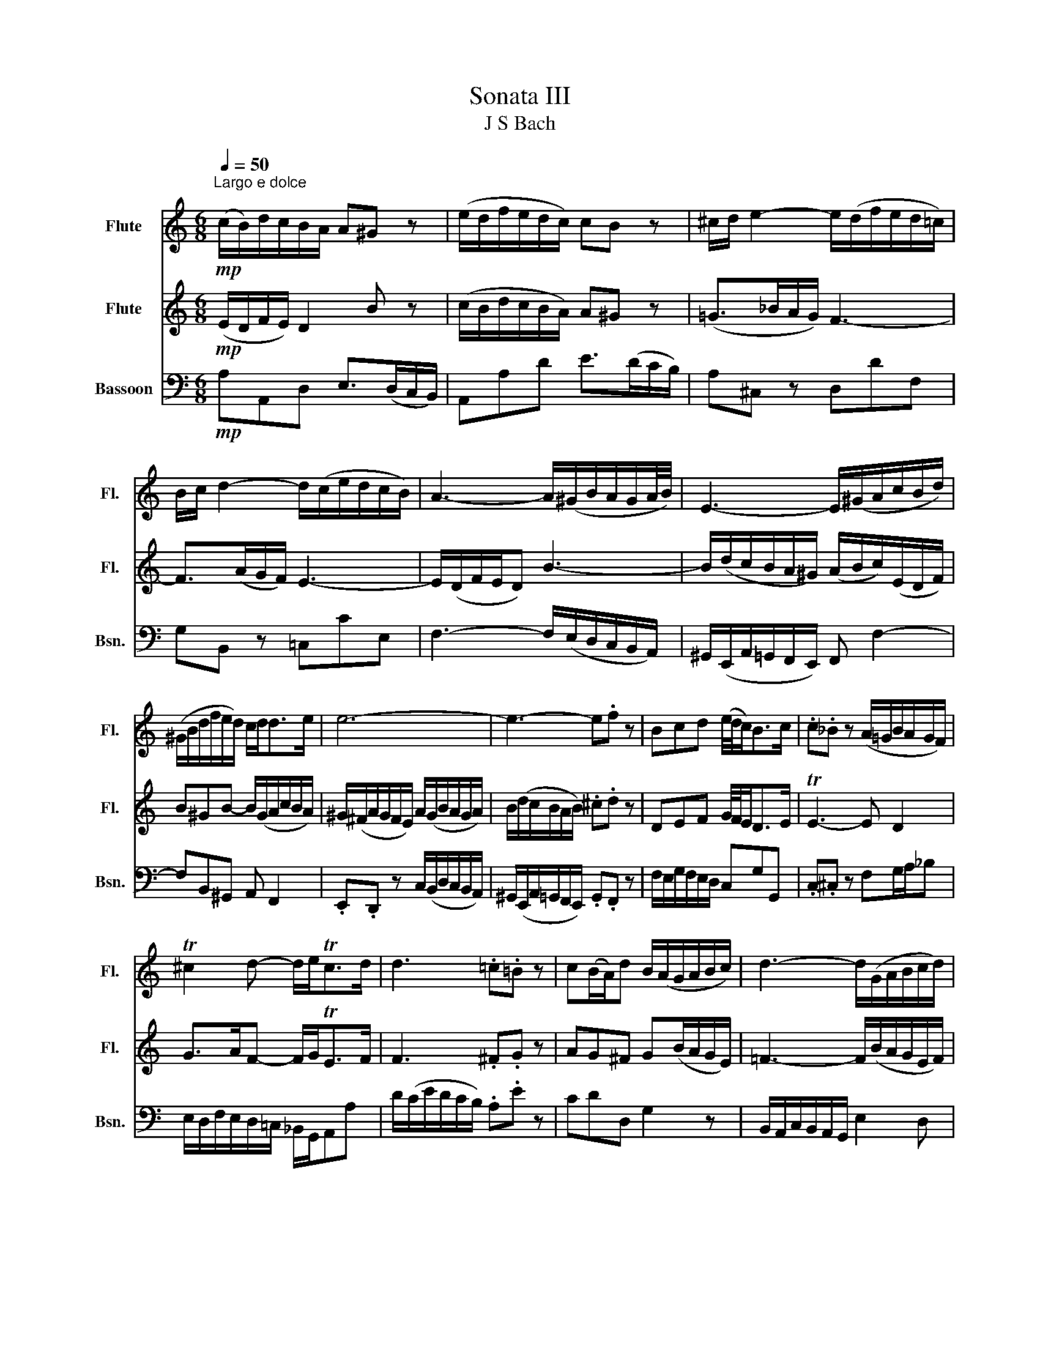 X:1
T:Sonata III
T:J S Bach
%%score 1 2 3
L:1/8
Q:1/4=50
M:6/8
K:C
V:1 treble nm="Flute" snm="Fl."
V:2 treble nm="Flute" snm="Fl."
V:3 bass nm="Bassoon" snm="Bsn."
V:1
"^Largo e dolce\n"!mp! (c/B/)d/c/B/A/ A^G z | (e/d/f/e/d/c/) cB z | ^c/d/ e2- e/(d/f/e/d/=c/) | %3
 B/c/ d2- d/(c/e/d/c/B/) | A3- A/(^G/B/A/G/A/4B/4) | E3- E/(^G/A/c/B/d/) | %6
 (^G/B/d/f/e/d/) c/d<de/ | e6- | e3- e.f z | Bcd (e/4d/4c<)Bc/ | .c._B z (A/=G/B/A/G/F/) | %11
 T^c2 d- d/e<Tcd/ | d3 .=c.=B z | c(B/A/)d B/(A/G/A/B/c/) | d3- d/(G/A/B/c/d/) | %15
 e3- e/A/B/^c/d/e/ | f3 (g/^f/)g z | (g/^f/)(a/g/f/e/) ^d2 z | (B/A/=c/B/A/G/) TG^F z | %19
 (g/^f/a/g/f/e/) e^d z | =d>(=fe/d/) c3- | c>(ed/c/) B3- | B/(A/c/B/A/G/) ^F ^f2- | %23
 f/a/g/^f/e/^d/ e/f/g/b/a/c'/ | ^f^de- e/f<de/ | e/^f/^g/a/b/c'/ (=d'bg) | (=fdB) .^G.=G z | %27
 .^F.^G z ABG | (A/^c/d/c/B/A/) (d/c/e/d/c/d/) | e/d/=f/e/d/e/ f3- | f/G/A/B/c/d/ e3- | %31
 e/A/^G/A/B/c/ d3- | d/c/e/d/c/B/ c/A/BT^G | A/a/=g/e/f/d/ e/g/f/d/e/c/ | d>ec- c/B<BA/ | %35
 A>Bc- c/d<Tde/ | e6 |] %37
V:2
!mp! (E/D/F/E/) D2 B z | (c/B/d/c/B/A/) A^G z | (=G>_BA/G/) F3- | F>(AG/F/) E3- | E/(D/F/E/D) B3- | %5
 B/(d/c/B/A/^G/) (A/B/c/)(E/D/F/) | B^GB- B/(G/A/c/B/A/) | ^G/(^F/A/G/F/E/) A/(G/B/A/G/A/) | %8
 B/(d/c/B/A/B/) .^c.d z | DEF G/4F/4E<DE/ | TE3- E D2 | G>AF- F/G<TEF/ | F3 .^F.G z | %13
 AG^F G(B/A/G/E/) | =F3- F/(B/A/G/E/F/) | G3- G/^C/D/E/F/G/ | A3 .c.B z | (B/A/)(c/B/A/G/) ^F2 z | %18
 (G/^F/A/G/F/E/) E^D z | (B/A/c/B/A/G/) TG^F z | ^G/A/ B2- B/(A/c/B/A/=G/) | %21
 ^F/G/ A2- A/(G/B/A/G/F/) | E3- E/(^D/^F/E/D/E/4F/4) | B3- B/^D/E/G/^F/A/ | %24
 ^D/^F/A/c/B/A/ G/A<FE/ | E3- E/^F/^G/A/B/c/ | (=dB^G) .E.e z | .A.d z (c/B/d/c/B/c/) | A6- | %29
 A3- A/D/E/F/G/A/ | B3- B/=C/D/E/^F/^G/ | A3- A/B/c/d/e/f/ | ^GBe- e/c/dTB | A2 z z/ e/d/B/c/A/ | %34
 B>cA- A/B<^GA/ | A/E/F/D/E/B/ c/^G/A/G/A/B/ | c/c/B/^G/A/^F/ G3 |] %37
V:3
!mp! A,A,,D, E,>(D,C,/B,,/) | A,,A,D E>(DC/B,/) | A,^C, z D,DF, | G,B,, z =C,CE, | %4
 F,3- F,/(E,/D,/C,/B,,/A,,/) | ^G,,/(E,,/A,,/=G,,/F,,/E,,/) F,, F,2- | F,B,,^G,, A,, F,,2 | %7
 .E,,.D,, z C,/(B,,/D,/C,/B,,/A,,/) | ^G,,/(E,,/A,,/=G,,/F,,/E,,/) .G,,.F,, z | %9
 F,/E,/G,/F,/E,/D,/ C,G,G,, | .C,.^C, z F,G,/A,/_B, | E,/D,/F,/E,/D,/=C,/ _B,,/G,,/A,,A, | %12
 D/(C/E/D/C/B,/) .A,.E z | CDD, G,2 z | B,,/A,,/C,/B,,/A,,/G,,/ E,2 D, | %15
 C,/B,,/D,/C,/B,,/A,,/ F,2 E, | D,/C,/E,/D,/C,/B,,/ A,,E, z | C,^F,,A,, B,,/C,/B,,/A,,/G,,/F,,/ | %18
 E,,E,A, B,>(A,G,/^F,/) | E,E,,A,, B,,>(A,,G,,/^F,,/) | E,,^G,, z A,,A,C, | D,^F, z G,,G,B,, | %22
 C, z C- C/(B,/A,/G,/^F,/E,/) | ^D,/B,,/E,/=D,/C,/B,,/ C,3- | C,^F,,G,, A,,B,,B,, | E,,6- | %26
 E,,/^F,,/^G,,/A,,/B,,/C,/ .D,.^C, z | .=C,.B,, z A,,D,,E,, | A,,=G,, z (=F,/E,/G,/F,/E,/D,/) | %29
 ^C,/B,,/D,/C,/B,,/A,,/ D,2 z | G,,2 z C,2 z | F,2 z B,,2 z | E,^G,,E,, A,,D,,E,, | A,,6- | %34
 A,,/A,/^G,/E,/A,/=G,/ F,/D,/E,E,, | A,,2 =G,, F,,/E,,/ F,,2 | E,,6 |] %37

